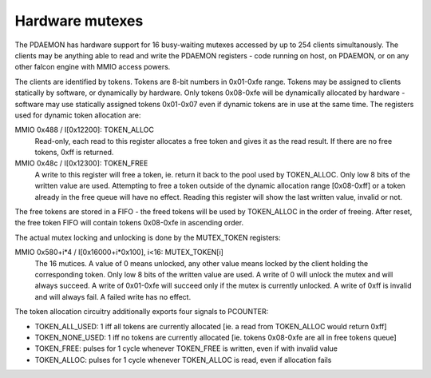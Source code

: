 .. _pdaemon-mutex:
.. _pdaemon-perf-mutex:
.. _pdaemon-io-mutex:
.. _pdaemon-io-token:

================
Hardware mutexes
================

The PDAEMON has hardware support for 16 busy-waiting mutexes accessed by up to
254 clients simultanously. The clients may be anything able to read and write
the PDAEMON registers - code running on host, on PDAEMON, or on any other falcon
engine with MMIO access powers.

The clients are identified by tokens. Tokens are 8-bit numbers in 0x01-0xfe
range. Tokens may be assigned to clients statically by software, or dynamically
by hardware. Only tokens 0x08-0xfe will be dynamically allocated by hardware
- software may use statically assigned tokens 0x01-0x07 even if dynamic tokens
are in use at the same time. The registers used for dynamic token allocation
are:

MMIO 0x488 / I[0x12200]: TOKEN_ALLOC
  Read-only, each read to this register allocates a free token and gives it as
  the read result. If there are no free tokens, 0xff is returned.

MMIO 0x48c / I[0x12300]: TOKEN_FREE
  A write to this register will free a token, ie. return it back to the pool
  used by TOKEN_ALLOC. Only low 8 bits of the written value are used.
  Attempting to free a token outside of the dynamic allocation range
  [0x08-0xff] or a token already in the free queue will have no effect.
  Reading this register will show the last written value, invalid or not.

The free tokens are stored in a FIFO - the freed tokens will be used by
TOKEN_ALLOC in the order of freeing. After reset, the free token FIFO will
contain tokens 0x08-0xfe in ascending order.

The actual mutex locking and unlocking is done by the MUTEX_TOKEN registers:

MMIO 0x580+i*4 / I[0x16000+i*0x100], i<16: MUTEX_TOKEN[i]
  The 16 mutices. A value of 0 means unlocked, any other value means locked
  by the client holding the corresponding token. Only low 8 bits of the written
  value are used. A write of 0 will unlock the mutex and will always succeed.
  A write of 0x01-0xfe will succeed only if the mutex is currently unlocked.
  A write of 0xff is invalid and will always fail. A failed write has no
  effect.

The token allocation circuitry additionally exports four signals to PCOUNTER:

- TOKEN_ALL_USED: 1 iff all tokens are currently allocated [ie. a read from
  TOKEN_ALLOC would return 0xff]
- TOKEN_NONE_USED: 1 iff no tokens are currently allocated [ie. tokens
  0x08-0xfe are all in free tokens queue]
- TOKEN_FREE: pulses for 1 cycle whenever TOKEN_FREE is written, even if with
  invalid value
- TOKEN_ALLOC: pulses for 1 cycle whenever TOKEN_ALLOC is read, even if
  allocation fails
